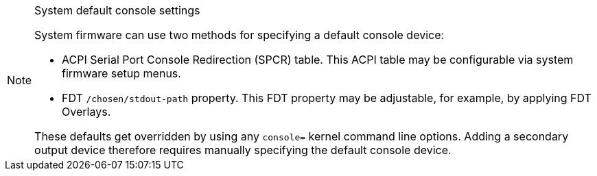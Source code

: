 [NOTE]
.System default console settings
====
System firmware can use two methods for specifying a default console device:

* ACPI Serial Port Console Redirection (SPCR) table.
This ACPI table may be configurable via system firmware setup menus.
* FDT `/chosen/stdout-path` property.
This FDT property may be adjustable, for example, by applying FDT Overlays.

These defaults get overridden by using any `console=` kernel command line options.
Adding a secondary output device therefore requires manually specifying the
default console device.
====
